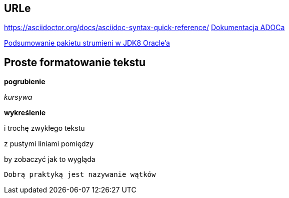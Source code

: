 == URLe

https://asciidoctor.org/docs/asciidoc-syntax-quick-reference/
https://asciidoctor.org/docs/[Dokumentacja ADOCa]

https://docs.oracle.com/javase/8/docs/api/java/util/stream/package-summary.html[Podsumowanie pakietu strumieni w JDK8 Oracle'a]

== Proste formatowanie tekstu

**pogrubienie**

__kursywa__

*wykreślenie*

i trochę zwykłego tekstu

z pustymi liniami pomiędzy

by zobaczyć
            jak to wygląda

    Dobrą praktyką jest nazywanie wątków

